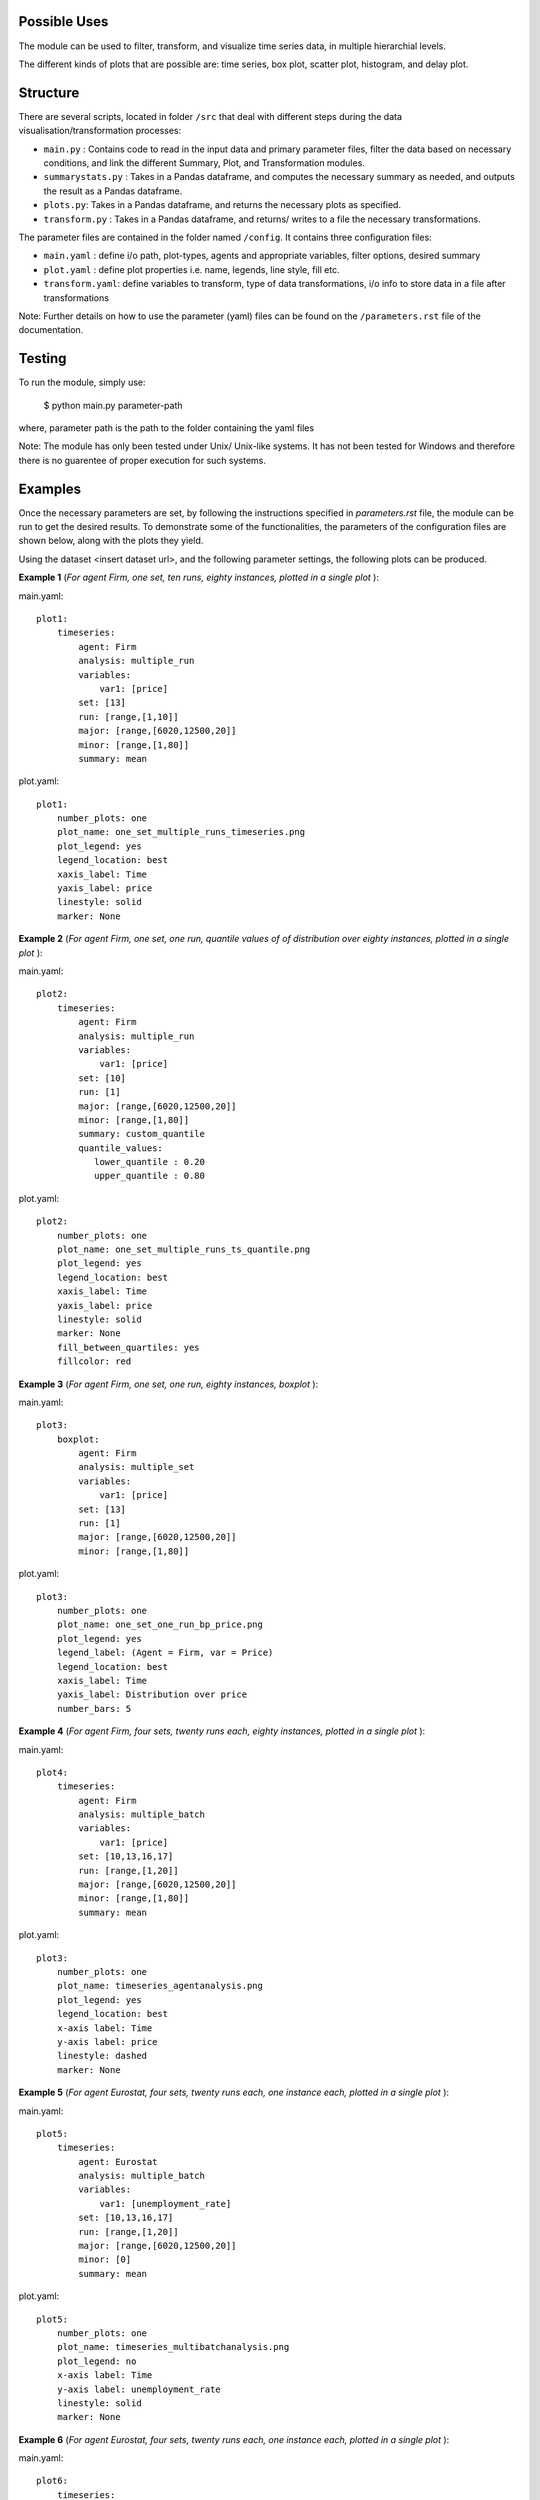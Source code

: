 .. _tutorial:

Possible Uses
=============

The module can be used to filter, transform, and visualize time series data, in multiple hierarchial levels.

The different kinds of plots that are possible are: time series, box plot, scatter plot, histogram, and delay plot.

Structure
=========

There are several scripts, located in folder ``/src`` that deal with different steps during the data visualisation/transformation processes:

- ``main.py`` : Contains code to read in the input data and primary parameter files, filter the data based on necessary conditions, and link the different Summary, Plot, and Transformation modules.
- ``summarystats.py`` : Takes in a Pandas dataframe, and computes the necessary summary as needed, and outputs the result as a Pandas dataframe.
- ``plots.py``: Takes in a Pandas dataframe, and returns the necessary plots as specified.
- ``transform.py`` : Takes in a Pandas dataframe, and returns/ writes to a file the necessary transformations.

The parameter files are contained in the folder named ``/config``. It contains three configuration files:

- ``main.yaml`` : define i/o path, plot-types, agents and appropriate variables, filter options, desired summary
- ``plot.yaml`` : define plot properties i.e. name, legends, line style, fill etc.
- ``transform.yaml``: define variables to transform, type of data transformations, i/o info to store data in a file after transformations


Note: Further details on how to use the parameter (yaml) files can be found on the ``/parameters.rst`` file of the documentation.

Testing
=======

To run the module, simply use:

   $ python main.py parameter-path

where, parameter path is the path to the folder containing the yaml files

Note: The module has only been tested under Unix/ Unix-like systems. It has not been tested for Windows and therefore 
there is no guarentee of proper execution for such systems.

Examples
========

Once the necessary parameters are set, by following the instructions specified in *parameters.rst* file, the module can be run to get the desired results. To demonstrate some of the functionalities, 
the parameters of the configuration files are shown below, along with the plots they yield.


Using the dataset <insert dataset url>, and the following parameter settings, the following plots can be produced.

**Example 1** (*For agent Firm, one set, ten runs, eighty instances, plotted in a single plot* ):

main.yaml::

    plot1:
        timeseries:
            agent: Firm
            analysis: multiple_run
            variables:
                var1: [price]
            set: [13]
            run: [range,[1,10]]
            major: [range,[6020,12500,20]]
            minor: [range,[1,80]] 
            summary: mean

plot.yaml::

    plot1:
        number_plots: one
        plot_name: one_set_multiple_runs_timeseries.png
        plot_legend: yes
        legend_location: best
        xaxis_label: Time
        yaxis_label: price
        linestyle: solid
        marker: None


.. image:: ./plots/one_set_multiple_runs_timeseries_price.png
   :height: 100px
   :width: 200 px
   :scale: 50 %
   :alt: alternate text
   :align: right


**Example 2** (*For agent Firm, one set, one run, quantile values of of distribution over eighty instances, plotted in a single plot* ):

main.yaml::

    plot2:
        timeseries:
            agent: Firm
            analysis: multiple_run
            variables:
                var1: [price]
            set: [10]
            run: [1]
            major: [range,[6020,12500,20]]
            minor: [range,[1,80]] 
            summary: custom_quantile
            quantile_values:          
               lower_quantile : 0.20
               upper_quantile : 0.80

plot.yaml::

    plot2:
        number_plots: one
        plot_name: one_set_multiple_runs_ts_quantile.png
        plot_legend: yes
        legend_location: best
        xaxis_label: Time
        yaxis_label: price
        linestyle: solid
        marker: None
        fill_between_quartiles: yes
        fillcolor: red


.. image:: ./plots/one_set_multiple_runs_ts_quantile_0.png
   :height: 100px
   :width: 200 px
   :scale: 50 %
   :alt: alternate text
   :align: right


**Example 3** (*For agent Firm, one set, one run, eighty instances, boxplot* ):

main.yaml::

    plot3:
        boxplot:
            agent: Firm
            analysis: multiple_set
            variables:
                var1: [price]
            set: [13]
            run: [1]
            major: [range,[6020,12500,20]]
            minor: [range,[1,80]]

plot.yaml::

    plot3:
        number_plots: one
        plot_name: one_set_one_run_bp_price.png
        plot_legend: yes
        legend_label: (Agent = Firm, var = Price)
        legend_location: best
        xaxis_label: Time
        yaxis_label: Distribution over price
        number_bars: 5


.. image:: ./plots/one_set_one_run_bp_price.png
   :height: 100px
   :width: 200 px
   :scale: 50 %
   :alt: alternate text
   :align: right
   

**Example 4** (*For agent Firm, four sets, twenty runs each, eighty instances, plotted in a single plot* ):

main.yaml::

    plot4:
        timeseries:
            agent: Firm
            analysis: multiple_batch
            variables:
                var1: [price]
            set: [10,13,16,17]
            run: [range,[1,20]]
            major: [range,[6020,12500,20]]
            minor: [range,[1,80]] 
            summary: mean

plot.yaml::

    plot3:
        number_plots: one
        plot_name: timeseries_agentanalysis.png
        plot_legend: yes
        legend_location: best
        x-axis label: Time
        y-axis label: price
        linestyle: dashed
        marker: None


.. image:: ./images/P4_ts_price.png
   :height: 100px
   :width: 200 px
   :scale: 50 %
   :alt: alternate text
   :align: right



**Example 5** (*For agent Eurostat, four sets, twenty runs each, one instance each, plotted in a single plot* ):

main.yaml::

    plot5:
        timeseries:
            agent: Eurostat
            analysis: multiple_batch
            variables:
                var1: [unemployment_rate]
            set: [10,13,16,17]
            run: [range,[1,20]]
            major: [range,[6020,12500,20]]
            minor: [0] 
            summary: mean

plot.yaml::

    plot5:
        number_plots: one
        plot_name: timeseries_multibatchanalysis.png
        plot_legend: no
        x-axis label: Time
        y-axis label: unemployment_rate
        linestyle: solid
        marker: None


.. image:: ./images/P5_ts_unemployment_rate.png
   :height: 100px
   :width: 200 px
   :scale: 50 %
   :alt: alternate text
   :align: right



**Example 6** (*For agent Eurostat, four sets, twenty runs each, one instance each, plotted in a single plot* ):

main.yaml::

    plot6:
        timeseries:
            agent: Eurostat
            analysis: multiple_batch
            variables:
                var1: [monthly_output]
            set: [10,13,16,17]
            run: [range,[1,20]]
            major: [range,[6020,12500,20]]
            minor: [0] 
            summary: mean

plot.yaml::

    plot6:
        number_plots: one
        plot_name: timeseries_multibatchanalysis.png
        plot_legend: no
        x-axis label: Time
        y-axis label: monthly_output
        linestyle: solid
        marker: None


.. image:: ./images/P6_ts_monthly_output.png
   :height: 100px
   :width: 200 px
   :scale: 50 %
   :alt: alternate text
   :align: right


**Example 7** (*For agent Firm, four sets, twenty runs each, eighty instances, quantile values plotted in a single plot* ):

main.yaml::

    plot7:
        timeseries:
            agent: Firm
            analysis: multiple_batch
            variables:
                var1: [price]
            set: [10,13,16,17]
            run: [range,[1,20]]
            major: [range,[6020,12500,20]]
            minor: [range,[1,80]] 
            summary: custom_quantile
            quantile_values:          
                lower_quantile : 0.20
                upper_quantile : 0.80


plot.yaml::

    plot7:
        number_plots: one
        plot_name: ts_multibatch_analysis.png
        plot_legend: yes
        legend_location: best
        x-axis label: Time
        y-axis label: price
        linestyle: solid
        marker: None
        fill_between_quartiles: yes


.. image:: ./images/P7_ts_price.png
   :height: 100px
   :width: 200 px
   :scale: 50 %
   :alt: alternate text
   :align: right
~~~~~~~~~~~~~~~~~~~~~~~~~~~~~~~~~~~~~~
